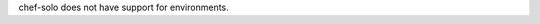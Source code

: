 .. The contents of this file may be included in multiple topics (using the includes directive).
.. The contents of this file should be modified in a way that preserves its ability to appear in multiple topics.


chef-solo does not have support for environments.

